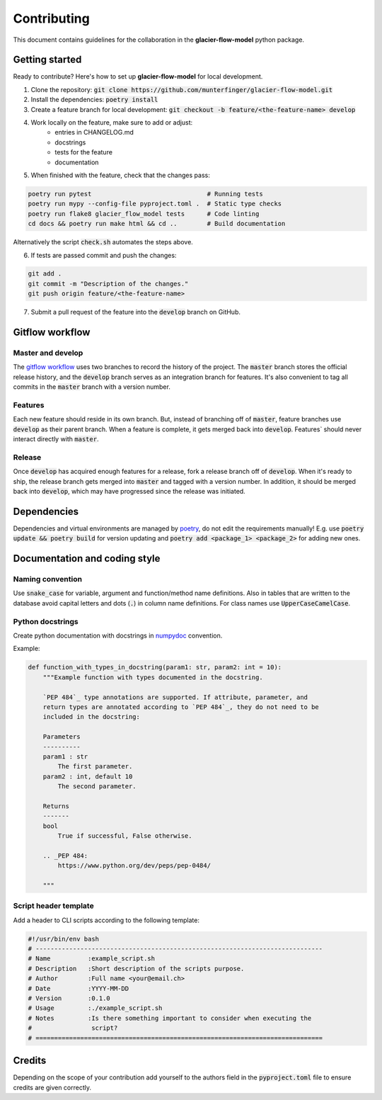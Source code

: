 Contributing
============

This document contains guidelines for the collaboration in the **glacier-flow-model** python package.

Getting started
---------------

Ready to contribute? Here's how to set up **glacier-flow-model** for local development.

1. Clone the repository: :code:`git clone https://github.com/munterfinger/glacier-flow-model.git`
2. Install the dependencies: :code:`poetry install`
3. Create a feature branch for local development: :code:`git checkout -b feature/<the-feature-name> develop`
4. Work locally on the feature, make sure to add or adjust:
    - entries in CHANGELOG.md
    - docstrings
    - tests for the feature
    - documentation
5. When finished with the feature, check that the changes pass:

.. code-block:: shell

        poetry run pytest                               # Running tests
        poetry run mypy --config-file pyproject.toml .  # Static type checks
        poetry run flake8 glacier_flow_model tests      # Code linting
        cd docs && poetry run make html && cd ..        # Build documentation

Alternatively the script :code:`check.sh` automates the steps above.

6. If tests are passed commit and push the changes:

.. code-block:: shell

        git add .
        git commit -m "Description of the changes."
        git push origin feature/<the-feature-name>

7. Submit a pull request of the feature into the :code:`develop` branch on GitHub.

Gitflow workflow
----------------

Master and develop
__________________

The `gitflow workflow <https://www.atlassian.com/git/tutorials/comparing-workflows/gitflow-workflow>`_ uses two branches to
record the history of the project. The :code:`master` branch stores the official release history, and the :code:`develop` branch serves
as an integration branch for features. It's also convenient to tag all commits in the :code:`master` branch with a version number.

Features
________

Each new feature should reside in its own branch. But, instead of branching off of :code:`master`, feature branches use
:code:`develop` as their parent branch. When a feature is complete, it gets merged back into :code:`develop`. Features`
should never interact directly with :code:`master`.

Release
_______

Once :code:`develop` has acquired enough features for a release, fork a release branch off of :code:`develop`. When it's ready to ship,
the release branch gets merged into :code:`master` and tagged with a version number. In addition, it should be merged back into :code:`develop`,
which may have progressed since the release was initiated.

Dependencies
------------
Dependencies and virtual environments are managed by `poetry <https://python-poetry.org/docs/>`_, do not edit the requirements manually!
E.g. use :code:`poetry update && poetry build` for version updating and :code:`poetry add <package_1> <package_2>` for adding new ones.

Documentation and coding style
------------------------------

Naming convention
_________________

Use :code:`snake_case` for variable, argument and function/method name definitions.
Also in tables that are written to the database avoid capital letters and
dots (:code:`.`) in column name definitions. For class names use :code:`UpperCaseCamelCase`.

Python docstrings
_________________

Create python documentation with docstrings in
`numpydoc <https://numpydoc.readthedocs.io/en/latest/format.html>`_ convention.

Example:

.. code-block:: python

    def function_with_types_in_docstring(param1: str, param2: int = 10):
        """Example function with types documented in the docstring.

        `PEP 484`_ type annotations are supported. If attribute, parameter, and
        return types are annotated according to `PEP 484`_, they do not need to be
        included in the docstring:

        Parameters
        ----------
        param1 : str
            The first parameter.
        param2 : int, default 10
            The second parameter.

        Returns
        -------
        bool
            True if successful, False otherwise.

        .. _PEP 484:
            https://www.python.org/dev/peps/pep-0484/

        """

Script header template
______________________

Add a header to CLI scripts according to the following template:

.. code-block:: shell

    #!/usr/bin/env bash
    # -----------------------------------------------------------------------------
    # Name          :example_script.sh
    # Description   :Short description of the scripts purpose.
    # Author        :Full name <your@email.ch>
    # Date          :YYYY-MM-DD
    # Version       :0.1.0
    # Usage         :./example_script.sh
    # Notes         :Is there something important to consider when executing the
    #                script?
    # =============================================================================

Credits
-------

Depending on the scope of your contribution add yourself to the authors field in the :code:`pyproject.toml` file
to ensure credits are given correctly.
